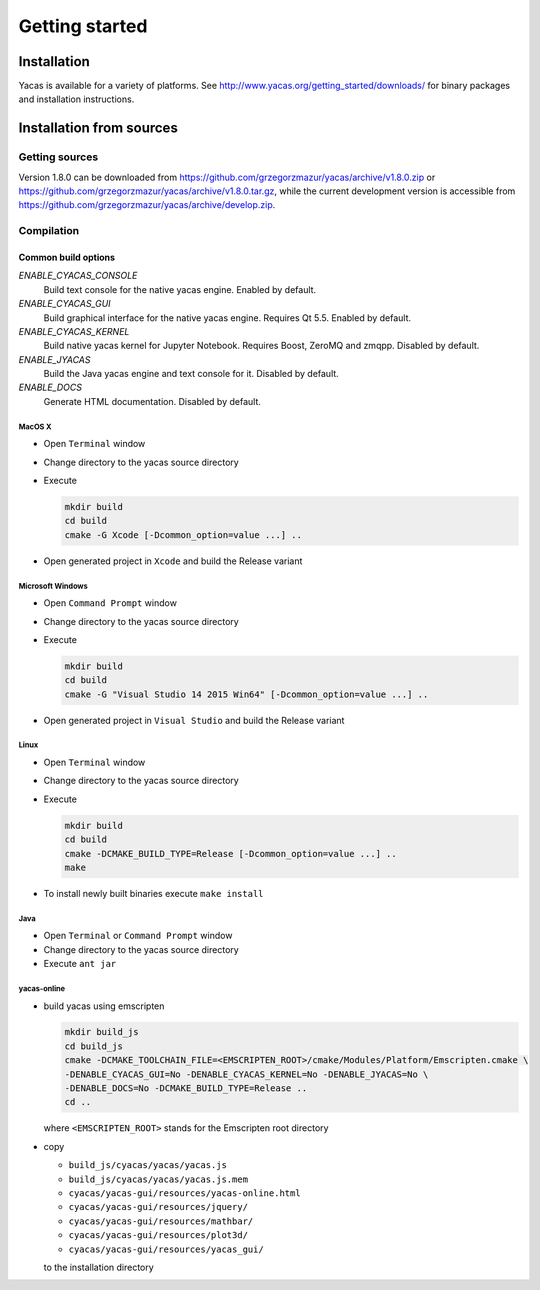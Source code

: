 ***************
Getting started
***************

============
Installation
============

Yacas is available for a variety of platforms. See
`<http://www.yacas.org/getting_started/downloads/>`_ for binary packages
and installation instructions.

=========================
Installation from sources
=========================

Getting sources
---------------

Version 1.8.0 can be downloaded from
`<https://github.com/grzegorzmazur/yacas/archive/v1.8.0.zip>`_ or
`<https://github.com/grzegorzmazur/yacas/archive/v1.8.0.tar.gz>`_,
while the current development version is accessible from
`<https://github.com/grzegorzmazur/yacas/archive/develop.zip>`_.

Compilation
-----------

Common build options
^^^^^^^^^^^^^^^^^^^^
`ENABLE_CYACAS_CONSOLE`
   Build text console for the native yacas engine. Enabled by default.

`ENABLE_CYACAS_GUI`
   Build graphical interface for the native yacas engine. Requires Qt 5.5.
   Enabled by default.

`ENABLE_CYACAS_KERNEL`
   Build native yacas kernel for Jupyter Notebook. Requires Boost, ZeroMQ and
   zmqpp. Disabled by default.

`ENABLE_JYACAS`
   Build the Java yacas engine and text console for it. Disabled by default.

`ENABLE_DOCS`
   Generate HTML documentation. Disabled by default.

MacOS X
~~~~~~~

* Open ``Terminal`` window
* Change directory to the yacas source directory
* Execute

  .. code-block:: bash

     mkdir build
     cd build
     cmake -G Xcode [-Dcommon_option=value ...] ..

* Open generated project in ``Xcode`` and build the Release variant

Microsoft Windows
~~~~~~~~~~~~~~~~~

* Open ``Command Prompt`` window
* Change directory to the yacas source directory
* Execute

  .. code-block:: bat

     mkdir build
     cd build
     cmake -G "Visual Studio 14 2015 Win64" [-Dcommon_option=value ...] ..

* Open generated project in ``Visual Studio`` and build the Release variant

Linux
~~~~~

* Open ``Terminal`` window
* Change directory to the yacas source directory
* Execute

  .. code-block:: bash

     mkdir build
     cd build
     cmake -DCMAKE_BUILD_TYPE=Release [-Dcommon_option=value ...] ..
     make

* To install newly built binaries execute ``make install``

Java
~~~~
* Open ``Terminal`` or ``Command Prompt`` window
* Change directory to the yacas source directory
* Execute ``ant jar``


yacas-online
~~~~~~~~~~~~

* build yacas using emscripten

  .. code-block:: bat

     mkdir build_js
     cd build_js
     cmake -DCMAKE_TOOLCHAIN_FILE=<EMSCRIPTEN_ROOT>/cmake/Modules/Platform/Emscripten.cmake \
     -DENABLE_CYACAS_GUI=No -DENABLE_CYACAS_KERNEL=No -DENABLE_JYACAS=No \
     -DENABLE_DOCS=No -DCMAKE_BUILD_TYPE=Release ..
     cd ..

  where ``<EMSCRIPTEN_ROOT>`` stands for the Emscripten root directory

* copy

  * ``build_js/cyacas/yacas/yacas.js``
  * ``build_js/cyacas/yacas/yacas.js.mem``
  * ``cyacas/yacas-gui/resources/yacas-online.html``
  * ``cyacas/yacas-gui/resources/jquery/``
  * ``cyacas/yacas-gui/resources/mathbar/``
  * ``cyacas/yacas-gui/resources/plot3d/``
  * ``cyacas/yacas-gui/resources/yacas_gui/``

  to the installation directory
